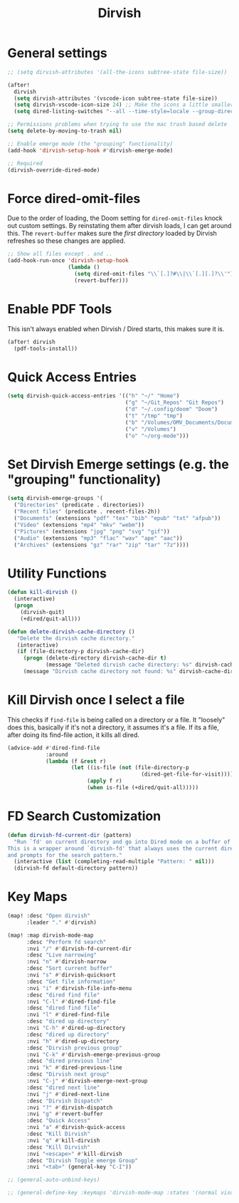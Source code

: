 #+TITLE: Dirvish
:properties:
#+OPTIONS: toc:nil author:nil timestamp:nil num:nil ^:nil
#+HTML_HEAD_EXTRA: <style> .figure p {text-align: left;} </style>
#+HTML_HEAD_EXTRA: <style> table, th, td {border: solid 1px; font-family: monospace;} </style>
#+HTML_HEAD_EXTRA: <style> td {padding: 5px;} </style>
#+HTML_HEAD_EXTRA: <style> th.org-right {text-align: right;} th.org-left {text-align: left;} </style>
#+startup: shrink
:end:

* General settings

#+begin_src emacs-lisp
;; (setq dirvish-attributes '(all-the-icons subtree-state file-size))

(after!
  dirvish
  (setq dirvish-attributes '(vscode-icon subtree-state file-size))
  (setq dirvish-vscode-icon-size 24) ;; Make the icons a little smaller
  (setq dired-listing-switches "--all --time-style=locale --group-directories-first --human-readable --no-group -g"))

;; Permissions problems when trying to use the mac trash based delete
(setq delete-by-moving-to-trash nil)

;; Enable emerge mode (the "grouping" functionality)
(add-hook 'dirvish-setup-hook #'dirvish-emerge-mode)

;; Required
(dirvish-override-dired-mode)
#+end_src

* Force dired-omit-files

Due to the order of loading, the Doom setting for =dired-omit-files= knock out custom settings. By reinstating them after dirvish loads, I can get around this. The =revert-buffer= makes sure the /first directory/ loaded by Dirvish refreshes so these changes are applied.

#+begin_src emacs-lisp
;; Show all files except . and ..
(add-hook-run-once 'dirvish-setup-hook
                   (lambda ()
                     (setq dired-omit-files "\\`[.]?#\\|\\`[.][.]?\\'")
                     (revert-buffer)))

#+end_src

* Enable PDF Tools

This isn't always enabled when Dirvish / Dired starts, this makes sure it is.

#+begin_src emacs-lisp
(after! dirvish
  (pdf-tools-install))
#+end_src

* Quick Access Entries

#+begin_src emacs-lisp
(setq dirvish-quick-access-entries '(("h" "~/" "Home")
                                     ("g" "~/Git_Repos" "Git Repos")
                                     ("d" "~/.config/doom" "Doom")
                                     ("t" "/tmp" "tmp")
                                     ("b" "/Volumes/OMV_Documents/Documents/Boardgames" "Boardgames")
                                     ("v" "/Volumes")
                                     ("o" "~/org-mode")))
#+end_src

* Set Dirvish Emerge settings (e.g. the "grouping" functionality)

#+begin_src emacs-lisp
(setq dirvish-emerge-groups '(
  ("Directories" (predicate . directories))
  ("Recent files" (predicate . recent-files-2h))
  ("Documents" (extensions "pdf" "tex" "bib" "epub" "txt" "afpub"))
  ("Video" (extensions "mp4" "mkv" "webm"))
  ("Pictures" (extensions "jpg" "png" "svg" "gif"))
  ("Audio" (extensions "mp3" "flac" "wav" "ape" "aac"))
  ("Archives" (extensions "gz" "rar" "zip" "tar" "7z"))))
#+end_src

* Utility Functions

#+begin_src emacs-lisp
(defun kill-dirvish ()
  (interactive)
  (progn
    (dirvish-quit)
    (+dired/quit-all)))

(defun delete-dirvish-cache-directory ()
   "Delete the dirvish cache directory."
   (interactive)
   (if (file-directory-p dirvish-cache-dir)
     (progn (delete-directory dirvish-cache-dir t)
            (message "Deleted dirvish cache directory: %s" dirvish-cache-dir))
     (message "Dirvish cache directory not found: %s" dirvish-cache-dir)))
#+end_src

* Kill Dirvish once I select a file

This checks if =find-file= is being called on a directory or a file. It "loosely" does this, basically if it's not a directory, it assumes it's a file. If its a file, after doing its find-file action, it kills all dired.

#+begin_src emacs-lisp
(advice-add #'dired-find-file
            :around
            (lambda (f &rest r)
                    (let ((is-file (not (file-directory-p
                                          (dired-get-file-for-visit)))))
                         (apply f r)
                         (when is-file (+dired/quit-all)))))
#+end_src

* FD Search Customization

#+begin_src emacs-lisp
(defun dirvish-fd-current-dir (pattern)
  "Run `fd' on current directory and go into Dired mode on a buffer of the output.
This is a wrapper around `dirvish-fd' that always uses the current directory
and prompts for the search pattern."
  (interactive (list (completing-read-multiple "Pattern: " nil)))
  (dirvish-fd default-directory pattern))
#+end_src


* Key Maps

#+begin_src emacs-lisp
(map! :desc "Open dirvish"
      :leader "." #'dirvish)

(map! :map dirvish-mode-map
      :desc "Perform fd search"
      :nvi "/" #'dirvish-fd-current-dir
      :desc "Live narrowing"
      :nvi "n" #'dirvish-narrow
      :desc "Sort current buffer"
      :nvi "s" #'dirvish-quicksort
      :desc "Get file information"
      :nvi "i" #'dirvish-file-info-menu
      :desc "dired find file"
      :nvi "C-l" #'dired-find-file
      :desc "dired find file"
      :nvi "l" #'dired-find-file
      :desc "dired up directory"
      :nvi "C-h" #'dired-up-directory
      :desc "dired up directory"
      :nvi "h" #'dired-up-directory
      :desc "Dirvish previous group"
      :nvi "C-k" #'dirvish-emerge-previous-group
      :desc "dired previous line"
      :nvi "k" #'dired-previous-line
      :desc "Dirvish next group"
      :nvi "C-j" #'dirvish-emerge-next-group
      :desc "dired next line"
      :nvi "j" #'dired-next-line
      :desc "Dirvish Dispatch"
      :nvi "?" #'dirvish-dispatch
      :nvi "g" #'revert-buffer
      :desc "Quick Access"
      :nvi "a" #'dirvish-quick-access
      :desc "Kill Dirvish"
      :nvi "q" #'kill-dirvish
      :desc "Kill Dirvish"
      :nvi "<escape>" #'kill-dirvish
      :desc "Dirvish Toggle emerge Group"
      :nvi "<tab>" (general-key "C-I"))

;; (general-auto-unbind-keys)

;; (general-define-key :keymaps 'dirvish-mode-map :states '(normal visual insert) "<tab>" (general-key "C-I"))

#+end_src
